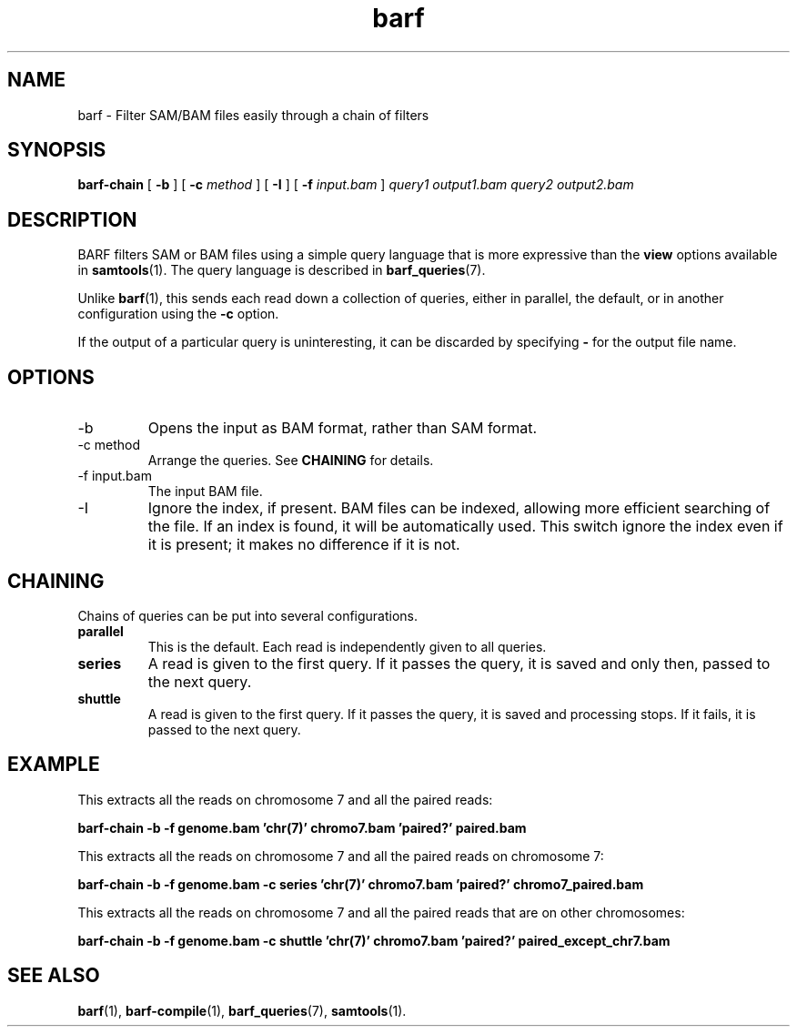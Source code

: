 .\" Authors: Paul Boutros and Lab Members
.TH barf 1 "Feb 2015" "1.0" "USER COMMANDS"
.SH NAME 
barf \- Filter SAM/BAM files easily through a chain of filters
.SH SYNOPSIS
.B barf-chain
[
.B \-b
] [
.B \-c
.I method
] [
.B \-I
] [
.B \-f 
.I input.bam
]
.I query1
.I output1.bam
.I query2
.I output2.bam
.SH DESCRIPTION
BARF filters SAM or BAM files using a simple query language that is more expressive than the
.B view
options available in
.BR samtools (1).
The query language is described in
.BR barf_queries (7).

Unlike 
.BR barf (1),
this sends each read down a collection of queries, either in parallel, the default, or in another configuration using the \fB-c\fR option.

If the output of a particular query is uninteresting, it can be discarded by specifying \fB-\fR for the output file name.

.SH OPTIONS
.TP
\-b
Opens the input as BAM format, rather than SAM format.
.TP
\-c method
Arrange the queries. See \fBCHAINING\fR for details.
.TP
\-f input.bam
The input BAM file.
.TP
\-I
Ignore the index, if present. BAM files can be indexed, allowing more efficient searching of the file. If an index is found, it will be automatically used. This switch ignore the index even if it is present; it makes no difference if it is not.

.SH CHAINING
Chains of queries can be put into several configurations.

.TP
.B parallel
This is the default. Each read is independently given to all queries.
.TP
.B series
A read is given to the first query. If it passes the query, it is saved and only then, passed to the next query.
.TP
.B shuttle
A read is given to the first query. If it passes the query, it is saved and processing stops. If it fails, it is passed to the next query.

.SH EXAMPLE
This extracts all the reads on chromosome 7 and all the paired reads:

.B barf-chain -b -f genome.bam 'chr(7)' chromo7.bam 'paired?' paired.bam

This extracts all the reads on chromosome 7 and all the paired reads on chromosome 7:

.B barf-chain -b -f genome.bam -c series 'chr(7)' chromo7.bam 'paired?' chromo7_paired.bam

This extracts all the reads on chromosome 7 and all the paired reads that are on other chromosomes:

.B barf-chain -b -f genome.bam -c shuttle 'chr(7)' chromo7.bam 'paired?' paired_except_chr7.bam

.SH SEE ALSO
.BR barf (1),
.BR barf-compile (1),
.BR barf_queries (7),
.BR samtools (1).
